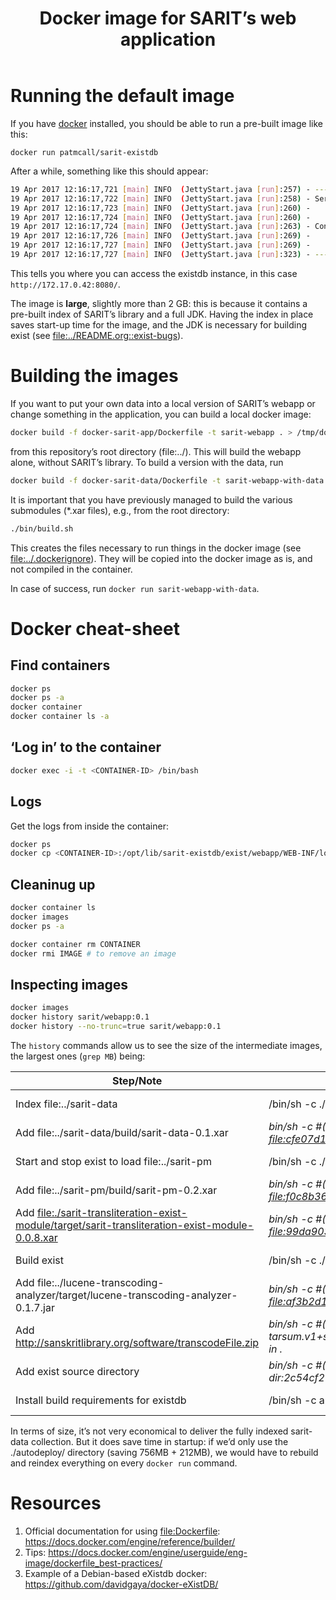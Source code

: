 #+TITLE: Docker image for SARIT’s web application

* Running the default image

If you have [[https://www.docker.com/][docker]] installed, you should be able to run a pre-built
image like this:

~docker run patmcall/sarit-existdb~ 

After a while, something like this should appear:

#+BEGIN_SRC sh
19 Apr 2017 12:16:17,721 [main] INFO  (JettyStart.java [run]:257) - ----------------------------------------------------- 
19 Apr 2017 12:16:17,722 [main] INFO  (JettyStart.java [run]:258) - Server has started, listening on: 
19 Apr 2017 12:16:17,723 [main] INFO  (JettyStart.java [run]:260) -     http://172.17.0.42:8080/ 
19 Apr 2017 12:16:17,724 [main] INFO  (JettyStart.java [run]:260) -     https://172.17.0.42:8443/ 
19 Apr 2017 12:16:17,724 [main] INFO  (JettyStart.java [run]:263) - Configured contexts: 
19 Apr 2017 12:16:17,726 [main] INFO  (JettyStart.java [run]:269) -     /exist 
19 Apr 2017 12:16:17,727 [main] INFO  (JettyStart.java [run]:269) -     / 
19 Apr 2017 12:16:17,727 [main] INFO  (JettyStart.java [run]:323) - ----------------------------------------------------- 
#+END_SRC

This tells you where you can access the existdb instance, in this case
~http://172.17.0.42:8080/~.


The image is *large*, slightly more than 2 GB: this is because it
contains a pre-built index of SARIT’s library and a full JDK.  Having
the index in place saves start-up time for the image, and the JDK is
necessary for building exist (see [[file:~/webstuff/sarit-webapp/exist-things/sarit-exist-webapp/README.org::exist-bugs][file:../README.org::exist-bugs]]).

* Building the images

If you want to put your own data into a local version of SARIT’s
webapp or change something in the application, you can build a local
docker image:

#+BEGIN_SRC sh
docker build -f docker-sarit-app/Dockerfile -t sarit-webapp . > /tmp/docker-build.log 2>&1
#+END_SRC

from this repository’s root directory (file:../).  This will build the
webapp alone, without SARIT’s library.  To build a version with the
data, run

#+BEGIN_SRC sh
docker build -f docker-sarit-data/Dockerfile -t sarit-webapp-with-data . > /tmp/docker-build.log 2>&1
#+END_SRC

It is important that you have previously managed to build the various
submodules (*.xar files), e.g., from the root directory:

#+BEGIN_SRC sh 
  ./bin/build.sh
#+END_SRC

This creates the files necessary to run things in the docker image
(see [[file:~/webstuff/sarit-webapp/exist-things/sarit-exist-webapp/.dockerignore][file:../.dockerignore]]).  They will be copied into the docker
image as is, and not compiled in the container.

In case of success, run ~docker run sarit-webapp-with-data~.

* Docker cheat-sheet

** Find containers

#+BEGIN_SRC sh
docker ps
docker ps -a
docker container
docker container ls -a
#+END_SRC

** ‘Log in’ to the container

#+BEGIN_SRC sh
docker exec -i -t <CONTAINER-ID> /bin/bash
#+END_SRC

** Logs

Get the logs from inside the container:

#+BEGIN_SRC sh
docker ps
docker cp <CONTAINER-ID>:/opt/lib/sarit-existdb/exist/webapp/WEB-INF/logs/ /tmp/docker-exist-logs/
#+END_SRC


** Cleaninug up

 #+BEGIN_SRC sh
 docker container ls
 docker images
 docker ps -a

 docker container rm CONTAINER
 docker rmi IMAGE # to remove an image
 #+END_SRC

** Inspecting images

#+BEGIN_SRC sh
docker images
docker history sarit/webapp:0.1
docker history --no-trunc=true sarit/webapp:0.1
#+END_SRC

The ~history~ commands allow us to see the size of the intermediate
images, the largest ones (~grep MB~) being:

| Step/Note                                                                                         | Command                                                                                                       | Size    |
|---------------------------------------------------------------------------------------------------+---------------------------------------------------------------------------------------------------------------+---------|
| Index file:../sarit-data                                                                          | /bin/sh -c ./start-and-kill-exist.sh                                                                          | 756 MB  |
| Add file:../sarit-data/build/sarit-data-0.1.xar                                                   | /bin/sh -c #(nop) ADD file:cfe07d1c9758f0d7e9b0dec3fb8607658279485d7cf4917ddf915c31011819dd in ./autodeploy/  | 50.3 MB |
| Start and stop exist to load file:../sarit-pm                                                     | /bin/sh -c ./start-and-kill-exist.sh                                                                          | 212 MB  |
| Add file:../sarit-pm/build/sarit-pm-0.2.xar                                                       | /bin/sh -c #(nop) ADD file:f0c8b36f2481b44437b17639808c0ff5cd2fd185c80c17beca7f62bf13567b35 in ./             | 8.34 MB |
| Add file:./sarit-transliteration-exist-module/target/sarit-transliteration-exist-module-0.0.8.xar | /bin/sh -c #(nop) ADD file:99da90335da1b334091995efafc8a671ebfcd2efe917e733a309af701d495f8b in ./             | 1.32 MB |
| Build exist                                                                                       | /bin/sh -c ./build.sh clean && ./build.sh                                                                     | 214 MB  |
| Add file:../lucene-transcoding-analyzer/target/lucene-transcoding-analyzer-0.1.7.jar              | /bin/sh -c #(nop) ADD file:af3b2d1e33ba6edbd68e78bad6c8098790c41f4c89c1ed537242dbb61551df44 in ./             | 1.15 MB |
| Add http://sanskritlibrary.org/software/transcodeFile.zip                                         | /bin/sh -c #(nop) ADD tarsum.v1+sha256:28beb9039a1e465b515fc678c3c8daa4504187f2e6d58acc756175386294dbea in ./ | 1.97 MB |
| Add exist source directory                                                                        | /bin/sh -c #(nop) ADD dir:2c54cf28d29d5888e598a9a3c852b87c0d8a9bdb3f3ec1099444490072e35af2 in ./              | 123 MB  |
| Install build requirements for existdb                                                            | /bin/sh -c apt-get update && apt-get -y --no-install-recommends install ant && apt-get clean                  | 15.1 MB |


In terms of size, it’s not very economical to deliver the fully
indexed sarit-data collection.  But it does save time in startup: if
we’d only use the ./autodeploy/ directory (saving 756MB + 212MB), we
would have to rebuild and reindex everything on every ~docker run~
command.

* Resources

1) Official documentation for using file:Dockerfile: https://docs.docker.com/engine/reference/builder/
2) Tips: https://docs.docker.com/engine/userguide/eng-image/dockerfile_best-practices/
3) Example of a Debian-based eXistdb docker: https://github.com/davidgaya/docker-eXistDB/

